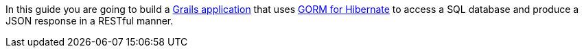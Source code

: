 In this guide you are going to build a http://grails.org[Grails application] that uses http://gorm.grails.org/latest/hibernate[GORM for Hibernate] to access a SQL database and produce a JSON response in a RESTful manner.
